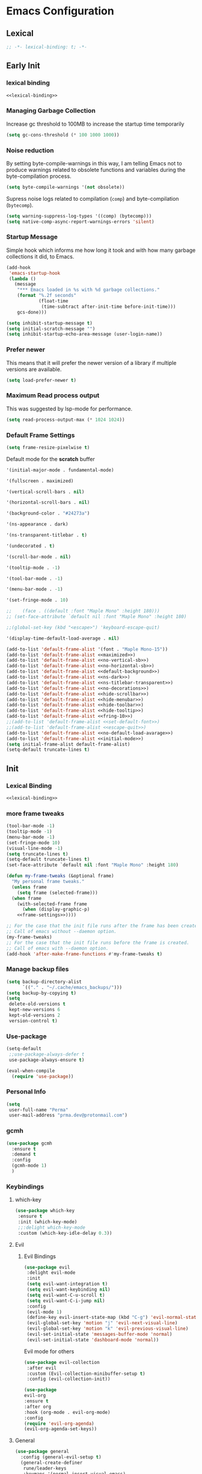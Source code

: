 #+PROPERTY: header-args:emacs-lisp :tangle ~/.emacs.d/init.el

* Emacs Configuration

** Lexical

#+NAME: lexical-binding
#+begin_src emacs-lisp
;; -*- lexical-binding: t; -*-
#+end_src

** Early Init
*** lexical binding
#+begin_src emacs-lisp :tangle ~/.emacs.d/early-init.el :noweb yes
<<lexical-binding>>
#+end_src

*** Managing Garbage Collection

Increase gc threshold to 100MB to increase the startup time temporarily
#+begin_src emacs-lisp :tangle ~/.emacs.d/early-init.el
  (setq gc-cons-threshold (* 100 1000 1000))
#+end_src

*** Noise reduction
By setting byte-compile-warnings in this way,
I am telling Emacs not to produce warnings related to obsolete functions and variables during the byte-compilation process.
#+begin_src emacs-lisp :tangle ~/.emacs.d/early-init.el
  (setq byte-compile-warnings '(not obsolete))
#+end_src

Supress noise logs related to compilation (=comp=) and byte-compilation (=bytecomp=).
#+begin_src emacs-lisp :tangle ~/.emacs.d/early-init.el
  (setq warning-suppress-log-types '((comp) (bytecomp)))
  (setq native-comp-async-report-warnings-errors 'silent)
#+end_src
*** Startup Message
Simple hook which informs me how long it took and with how many garbage collections it did, to Emacs.
#+begin_src emacs-lisp :tangle ~/.emacs.d/early-init.el
  (add-hook
   'emacs-startup-hook
   (lambda ()
     (message
      "*** Emacs loaded in %s with %d garbage collections."
      (format "%.2f seconds"
              (float-time
               (time-subtract after-init-time before-init-time)))
      gcs-done)))
#+end_src

#+begin_src emacs-lisp :tangle ~/.emacs.d/early-init.el
  (setq inhibit-startup-message t)
  (setq initial-scratch-message "")
  (setq inhibit-startup-echo-area-message (user-login-name))
#+end_src
*** Prefer newer
This means that it will prefer the newer version of a library if multiple versions are available.
#+begin_src emacs-lisp
  (setq load-prefer-newer t)
#+end_src
*** Maximum Read process output
This was suggested by lsp-mode for performance.
#+begin_src emacs-lisp :tangle ~/.emacs.d/early-init.el
  (setq read-process-output-max (* 1024 1024))
#+end_src

*** Default Frame Settings

#+begin_src emacs-lisp
  (setq frame-resize-pixelwise t)
#+end_src

Default mode for the *scratch* buffer
#+NAME:initial-mode
#+begin_src emacs-lisp :tangle no
  '(initial-major-mode . fundamental-mode)
#+end_src

#+NAME: maximized
#+begin_src emacs-lisp :tangle no
  '(fullscreen . maximized)
#+end_src

#+NAME: no-vertical-sb
#+begin_src emacs-lisp :tangle no
  '(vertical-scroll-bars . nil)
#+end_src

#+NAME: no-horizontal-sb
#+begin_src emacs-lisp :tangle no
  '(horizontal-scroll-bars . nil)
#+end_src

#+NAME: default-background
#+begin_src emacs-lisp :tangle no
  '(background-color . "#24273a")
#+end_src

#+NAME: ns-dark
#+begin_src emacs-lisp :tangle no
  '(ns-appearance . dark)
#+end_src

#+NAME: ns-titlebar-transparent
#+begin_src emacs-lisp :tangle no
  '(ns-transparent-titlebar . t)
#+end_src

#+NAME: no-decorations
#+begin_src emacs-lisp :tangle no
  '(undecorated . t)
#+end_src

#+NAME: hide-scrollbar
#+begin_src emacs-lisp :tangle no
  '(scroll-bar-mode . nil)
#+end_src

#+NAME: hide-tooltip
#+begin_src emacs-lisp :tangle no
  '(tooltip-mode . -1)
#+end_src

#+NAME: hide-toolbar
#+begin_src emacs-lisp :tangle no
  '(tool-bar-mode . -1)
#+end_src

#+NAME: hide-menubar
#+begin_src emacs-lisp :tangle no
  '(menu-bar-mode . -1)
#+end_src

#+NAME: fring-10
#+begin_src emacs-lisp :tangle no
  '(set-fringe-mode . 10)
#+end_src

#+NAME: set-default-font
#+begin_src emacs-lisp :tangle no
;;    (face . ((default :font "Maple Mono" :height 180)))
;; (set-face-attribute `default nil :font "Maple Mono" :height 180)
#+end_src

#+NAME: escape-quit
#+begin_src emacs-lisp :tangle no
  ;;(global-set-key (kbd "<escape>") 'keyboard-escape-quit)
#+end_src

#+NAME: no-default-load-avarage
#+begin_src emacs-lisp :tangle no
  '(display-time-default-load-average . nil)
#+end_src

#+begin_src emacs-lisp :tangle ~/.emacs.d/early-init.el :noweb yes
  (add-to-list 'default-frame-alist '(font . "Maple Mono-15"))
  (add-to-list 'default-frame-alist <<maximized>>)
  (add-to-list 'default-frame-alist <<no-vertical-sb>>)
  (add-to-list 'default-frame-alist <<no-horizontal-sb>>)
  (add-to-list 'default-frame-alist <<default-background>>)
  (add-to-list 'default-frame-alist <<ns-dark>>)
  (add-to-list 'default-frame-alist <<ns-titlebar-transparent>>)
  (add-to-list 'default-frame-alist <<no-decorations>>)
  (add-to-list 'default-frame-alist <<hide-scrollbar>>)
  (add-to-list 'default-frame-alist <<hide-menubar>>)
  (add-to-list 'default-frame-alist <<hide-toolbar>>)
  (add-to-list 'default-frame-alist <<hide-tooltip>>)
  (add-to-list 'default-frame-alist <<fring-10>>)
  ;;(add-to-list 'default-frame-alist <<set-default-font>>)
  ;;(add-to-list 'default-frame-alist <<escape-quit>>)
  (add-to-list 'default-frame-alist <<no-default-load-avarage>>)
  (add-to-list 'default-frame-alist <<initial-mode>>)
  (setq initial-frame-alist default-frame-alist)
  (setq-default truncate-lines t)
#+end_src

** Init
*** Lexical Binding
#+begin_src emacs-lisp :noweb yes
    <<lexical-binding>>
#+end_src

*** more frame tweaks
#+NAME: frame-settings
#+begin_src emacs-lisp :tangle no
  (tool-bar-mode -1)
  (tooltip-mode -1)
  (menu-bar-mode -1)
  (set-fringe-mode 10)
  (visual-line-mode -1)
  (setq truncate-lines t)
  (setq-default truncate-lines t)
  (set-face-attribute `default nil :font "Maple Mono" :height 180)
#+end_src

#+RESULTS: frame-settings

#+begin_src emacs-lisp :noweb yes
(defun my-frame-tweaks (&optional frame)
  "My personal frame tweaks."
  (unless frame
    (setq frame (selected-frame)))
  (when frame
    (with-selected-frame frame
      (when (display-graphic-p)
    <<frame-settings>>))))

;; For the case that the init file runs after the frame has been created.
;; Call of emacs without --daemon option.
(my-frame-tweaks)
;; For the case that the init file runs before the frame is created.
;; Call of emacs with --daemon option.
(add-hook 'after-make-frame-functions #'my-frame-tweaks t)
#+end_src
*** Manage backup files
#+begin_src emacs-lisp
(setq backup-directory-alist
      `(("." . "~/.cache/emacs_backups/")))
(setq backup-by-copying t)
(setq
 delete-old-versions t
 kept-new-versions 6
 kept-old-versions 2
 version-control t)

#+end_src
*** Use-package
#+begin_src emacs-lisp
  (setq-default
   ;;use-package-always-defer t
   use-package-always-ensure t)

  (eval-when-compile
    (require 'use-package))
#+end_src
*** Personal Info
#+begin_src emacs-lisp
  (setq
   user-full-name "Perma"
   user-mail-address "prma.dev@protonmail.com")
#+end_src
*** gcmh
#+begin_src emacs-lisp
  (use-package gcmh
    :ensure t
    :demand t
    :config
    (gcmh-mode 1)
    )

#+end_src
*** Keybindings
**** which-key
#+begin_src emacs-lisp
  (use-package which-key
   :ensure t
   :init (which-key-mode)
   ;;:delight which-key-mode
   :custom (which-key-idle-delay 0.3))
#+end_src
**** Evil
***** Evil Bindings
#+begin_src emacs-lisp
  (use-package evil
   :delight evil-mode
   :init
   (setq evil-want-integration t)
   (setq evil-want-keybinding nil)
   (setq evil-want-C-u-scroll t)
   (setq evil-want-C-i-jump nil)
   :config
   (evil-mode 1)
   (define-key evil-insert-state-map (kbd "C-g") 'evil-normal-state)
   (evil-global-set-key 'motion "j" 'evil-next-visual-line)
   (evil-global-set-key 'motion "k" 'evil-previous-visual-line)
   (evil-set-initial-state 'messages-buffer-mode 'normal)
   (evil-set-initial-state 'dashboard-mode 'normal))
#+end_src
Evil mode for others
#+begin_src emacs-lisp
(use-package evil-collection
 :after evil
 :custom (Evil-collection-minibuffer-setup t)
 :config (evil-collection-init))
#+end_src

#+begin_src emacs-lisp
    (use-package
    evil-org
    :ensure t
    :after org
    :hook (org-mode . evil-org-mode)
    :config
    (require 'evil-org-agenda)
    (evil-org-agenda-set-keys))
#+end_src
**** General
#+begin_src emacs-lisp
  (use-package general
    :config (general-evil-setup t)
    (general-create-definer
     rune/leader-keys
     :keymaps '(normal insert visual emacs)
     :prefix "SPC"
     :global-prefix "C-SPC"))
#+end_src
**** Window Moving
#+begin_src emacs-lisp
  (windmove-default-keybindings 'control)
#+end_src
**** Minibuffer
For help, see: https://www.masteringemacs.org/article/understanding-minibuffer-completion

Use the minibuffer whilst in the minibuffer
#+BEGIN_SRC emacs-lisp
  (setq enable-recursive-minibuffers t)
#+END_SRC

completion-cycle-threshold
#+BEGIN_SRC emacs-lisp
  (setq completion-cycle-threshold 1)
#+END_SRC

Show annotations
#+BEGIN_SRC emacs-lisp
  (setq completions-detailed t)
#+END_SRC

When I hit TAB, try to complete, otherwise, indent
#+BEGIN_SRC emacs-lisp
  (setq tab-always-indent 'complete)
#+END_SRC

Different styles to match input to candidates
#+BEGIN_SRC emacs-lisp
  (setq completion-styles
        '(basic initials substring))
#+END_SRC

Open completion always
#+BEGIN_SRC emacs-lisp
  (setq completion-auto-help 'always)
#+END_SRC

This is arbitrary
#+BEGIN_SRC emacs-lisp
  (setq completions-max-height 20)
#+END_SRC

#+BEGIN_SRC emacs-lisp
  (setq completions-detailed t)
#+END_SRC

#+BEGIN_SRC emacs-lisp
  (setq completions-format 'one-column)
#+END_SRC

#+BEGIN_SRC emacs-lisp
  (setq completions-group t)
#+END_SRC

Much more eager
#+BEGIN_SRC emacs-lisp
  (setq completion-auto-select 'second-tab)
#+END_SRC

See `C-h v completion-auto-select' for more possible values
#+BEGIN_SRC emacs-lisp
;;(setq completion-auto-select t)
#+END_SRC

TAB acts more like how it does in the shell
#+BEGIN_SRC emacs-lisp
(keymap-set minibuffer-mode-map "TAB" 'minibuffer-complete)
#+END_SRC
**** Smooth scrolling
#+begin_src emacs-lisp

  (pixel-scroll-precision-mode 1)
  (defvar +scroll-delta 180)

  (defun +scroll-up-some ()
    (interactive)
    (pixel-scroll-precision-scroll-up +scroll-delta))

  (defun +scroll-down-some ()
    (interactive)
    (pixel-scroll-precision-scroll-down +scroll-delta))

  (defun +bind-scroll-keys (mode-map)
    (evil-define-key
     '(motion normal) mode-map (kbd "K") '+scroll-up-some)
    (evil-define-key
     '(motion normal) mode-map (kbd "J") '+scroll-down-some))

#+end_src
**** escape
#+begin_src emacs-lisp
(global-set-key (kbd "<escape>") 'keyboard-escape-quit)
#+end_src

**** buffer
#+begin_src emacs-lisp
  (rune/leader-keys "c"
    '(message-kill-buffer :which-key "kill buffer"))
#+end_src
*** Garbage Collection
**** Collect Garbage When Losing Focus

#+begin_src emacs-lisp
  (add-hook 'focus-out-hook #'garbage-collect)
#+end_src
*** UI
**** SaveHist
Saves history of minibuffer
#+begin_src emacs-lisp
  (use-package savehist
    :init (savehist-mode 1))
#+end_src
**** Delight mode
Manipulates the showing of minor modes.
#+begin_src emacs-lisp
  (use-package delight)
#+end_src
**** UTF8
#+begin_src emacs-lisp
  (set-default-coding-systems 'utf-8)
  (set-language-environment "UTF-8")
  (prefer-coding-system 'utf-8)
  (set-terminal-coding-system 'utf-8)
#+end_src
**** Themes
***** Doom Themes
Although I'm not using them, but it is fun to check them out and see what I'm missing.
#+begin_src emacs-lisp
  (use-package doom-themes
    :custom
   (doom-themes-enable-bold t)
   (doom-themes-enable-italic t))
#+end_src
***** Catppuccin Theme
my main theme
#+begin_src emacs-lisp
  (use-package catppuccin-theme
   :custom
   (catppuccin-flavor 'macchiato)
   (catppuccin-italic-comments t)
   :config (catppuccin-reload))
#+end_src
**** Modeline
***** Doom modeline
#+begin_src emacs-lisp
  (use-package doom-modeline
   :delight
   :init (doom-modeline-mode 1)
   :custom
   (doom-modeline-height 20)
   (doom-modeline-icon (display-graphic-p))
   (doom-modeline-buffer-encoding nil))
#+end_src
**** Icons
#+begin_src emacs-lisp
  (use-package all-the-icons :if (display-graphic-p))
#+end_src

#+begin_src emacs-lisp
  (use-package  all-the-icons-dired
    :hook (dired-mode . all-the-icons-dired-mode))
#+end_src
#+begin_src emacs-lisp
  (use-package all-the-icons-completion
    :ensure t
    :after all-the-icons
  )
#+end_src
**** Rainbow
Show the color of the color codes in programming buffers.
#+begin_src emacs-lisp
  (use-package rainbow-mode
    :delight
    :hook prog-mode
    :config (rainbow-mode))
#+end_src
**** Rainbow-Delimiters
#+begin_src emacs-lisp
  (use-package rainbow-delimiters
   :delight rainbow-delimiters-mode
   :hook (prog-mode . rainbow-delimiters-mode))
#+end_src
**** Eldoc
***** Go
#+begin_src emacs-lisp
  (use-package go-eldoc
    :ensure t
    )
#+end_src
***** Css
#+begin_src emacs-lisp
  (use-package css-eldoc
    :ensure t
    )
#+end_src
***** toml
#+begin_src emacs-lisp
  (use-package eldoc-toml
    :ensure t
    )
#+end_src
**** Rulers

#+begin_src emacs-lisp
  (column-number-mode)
  (global-display-line-numbers-mode t)
#+end_src

Not use rulers in Org-mode and terminal mode
#+begin_src emacs-lisp
  (dolist (mode '(org-mode-hook term-mode-hook eshell-mode-hook))
    (add-hook mode (lambda () (display-line-numbers-mode 0))))
#+end_src
**** No-wraping in programming
#+begin_src emacs-lisp
  (add-hook 'prog-mode-hook (lambda () (visual-line-mode -1)))
  (add-hook 'prog-mode-hook (lambda () (setq truncate-lines t)))
#+end_src
**** Useful Right-Click
#+begin_src emacs-lisp
  (when (display-graphic-p)
    (context-menu-mode))
#+end_src
**** Symbols
#+begin_src emacs-lisp
  (global-prettify-symbols-mode t)

#+end_src

#+begin_src emacs-lisp
  (defun prog/prettify-set ()
    (interactive)
    (setq prettify-symbols-alist '(("lambda" . "λ") ("fn" . "𝒇"))))
  (add-hook 'prog-mode-hook 'prog/prettify-set)
#+end_src
**** Org-superstar
#+begin_src emacs-lisp
  (use-package
   org-superstar
   :after org
   :hook (org-mode . org-superstar-mode)
   :custom (org-superstar-headline-bullets-list '("█" "▓" "▒" "░")))

#+end_src

*** auto-compile
#+begin_src emacs-lisp
  (use-package auto-compile :config (auto-compile-on-load-mode))
#+end_src
*** Editing
**** Revert mode
#+BEGIN_SRC emacs-lisp
  ;; Set the auto-revert interval to 1 second
  (setq auto-revert-interval 1
        ;; Enable checking for version control system info
        auto-revert-check-vc-info t)

  ;; Enable global auto-revert mode
  (global-auto-revert-mode 1)
#+END_SRC

**** Surrounding
something is here
#+begin_src emacs-lisp
  (use-package evil-surround
   :ensure t
   :after evil
   :config (global-evil-surround-mode 1))
#+end_src
**** Multiple Cursors
#+begin_src emacs-lisp
  (use-package evil-mc
    :after evil
    :init (global-evil-mc-mode 1))
#+end_src
**** Commenting
#+begin_src emacs-lisp
  (use-package evil-nerd-commenter
    :after evil
    :defer 2
    :bind ("M-;" . evilnc-comment-or-uncomment-lines)
    :config (evil-commentary-mode))
#+end_src
**** Doule space is off
#+begin_src emacs-lisp
  (setq sentence-end-double-space nil)
#+end_src
**** Yasnippet
#+begin_src emacs-lisp :tangle no
  (use-package yasnippet
   :ensure t
   :general (nmap :prefix "SPC" "yt" 'yas-describe-tables)
   :init (yas-global-mode 1)
   :hook ((eglot-mode . yas-minor-mode))
   :custom (yas-prompt-functions 'yas-ido-prompt))
#+end_src

#+begin_src emacs-lisp :tangle no
  (use-package yasnippet-snippets
    :ensure t
    :after yasnippet)
#+end_src
*** Reformating
**** delete trailing line
Delete extra spaces at the end of the line before saving.
#+begin_src emacs-lisp
  (add-hook 'before-save-hook 'delete-trailing-whitespace)
#+end_src
**** elisp-autofmt
#+begin_src emacs-lisp
(use-package
 elisp-autofmt
 :commands (elisp-autofmt-mode elisp-autofmt-buffer)
 :hook (emacs-lisp-mode . elisp-autofmt-mode))

#+end_src
*** GNUTLS
Increase the cryptographic security by inceasing minimum size (in bits) of the prime numbers used in cryptographic operations.
#+begin_src emacs-lisp
  (setq gnutls-min-prime-bits 4096)
#+end_src
*** Format
#+begin_src emacs-lisp
    (use-package format-all
    :ensure t
    :hook (prog-mode . format-all-mode)
    :init (setq format-all-formatters '(("Go" goimports)
                                      ("Nix" alejandra)
  ;;                                       ("SQL" pgformatter)
                                        ("HTML" prettier)
  ;;                                       ("Shell" shfmt)
  ;;                                       ("Lua" prettier)
                                        ))

    )
#+end_src
*** OrgMode
**** org-mode
#+begin_src emacs-lisp
  (defun prma/org-mode-setup ()
    (org-indent-mode 1)
    (truncate-lines t)
    )
#+end_src

#+begin_src emacs-lisp
  (use-package org
   :ensure t
   :hook (org-mode . prma/org-mode-setup)
   :general
    (nmap
        :prefix "SPC"
        "o" '(nil :which-key "org")
        "ot" '(nil :which-key "table")
        "ota" 'org-table-align
        "od" 'org-todo
        "os" 'org-schedule
        "ol" 'org-agenda-list
        "oD" 'org-deadline
        "oT" 'counsel-org-tag
        "oe" 'org-set-effort
        "op" 'org-set-property
        "oc" 'org-capture)
   :custom
    (org-directory "~/repos/notes/")
    (org-agenda-files '("~/repos/notes/agenda.org" "~/repos/notes/birthdays.org"))
    (org-ellipsis " ▨")
    (org-agenda-start-with-log-mode t)
    (org-log-done 'time)
    (org-src-fontify-natively t)
    (org-fontify-quote-and-verse-blocks t)
    (org-src-tab-acts-natively t)
    (org-log-into-drawer t)
    (org-capture-templates
            `(("t" "TASKS")
            ("j" "JOURNAL")
            ("jj"
            "Journal"
            entry
            (file+olp+datetree "~/repos/notes/journal.org")
            "\n** %<%H:%M>  :journal:\n\n%?\n\n"
            :clock-in
            :clock-resume
            :empty-lines 0)))
    (org-tag-alist
    `((:startgroup)
      (:endgroup)
      ("@asanbilit" . ?a)
      ("@home" . ?h)
      ("@famedly" . ?f)
      ("@kitkat" . ?f))))
#+end_src


**** soft-wrap
#+begin_src emacs-lisp
  (add-hook 'org-mode-hook 'visual-line-mode)
#+end_src
**** Entangler
Automatically tangle our Emacs.org config file when we save it
#+begin_src emacs-lisp
  (defun prma/org-babel-tangle-config ()
    (when (string-equal (buffer-file-name)
                        (expand-file-name "~/willow/home/emacs.org"))
      ;; Dynamic scoping to the rescue
      (let ((org-confirm-babel-evaluate nil))
        (org-babel-tangle))))

  (add-hook 'org-mode-hook (lambda () (add-hook 'after-save-hook #'prma/org-babel-tangle-config)))
#+end_src

#+RESULTS:
| (lambda nil (add-hook 'after-save-hook #'prma/org-babel-tangle-config)) | #[0 \301\211\207 [imenu-create-index-function org-imenu-get-tree] 2] | org-tempo-setup | (closure (t) nil (set (make-local-variable 'company-backends) '(company-org-block)) (company-mode 1)) | org-superstar-mode | evil-org-mode | #[0 \300\301\302\303\304$\207 [add-hook change-major-mode-hook org-fold-show-all append local] 5] | #[0 \300\301\302\303\304$\207 [add-hook change-major-mode-hook org-babel-show-result-all append local] 5] | org-babel-result-hide-spec | org-babel-hide-all-hashes | prma/org-mode-setup | (closure (t) nil (display-line-numbers-mode 0)) | org-eldoc-load |

#+begin_src emacs-lisp
    (require 'org-tempo)
#+end_src

#+begin_src emacs-lisp
(add-to-list 'org-structure-template-alist '("sh" . "src shell"))
(add-to-list 'org-structure-template-alist '("els" . "src emacs-lisp"))
(add-to-list 'org-structure-template-alist '("go" . "src go"))
(add-to-list 'org-structure-template-alist '("rs" . "src rust"))
#+end_src
*** Eldoc
#+begin_src emacs-lisp
  (use-package eldoc
    :ensure t
    :hook (emacs-lisp-mode . eldoc-mode))
#+end_src
*** Dired
#+begin_src emacs-lisp
  (rune/leader-keys "."
    '(find-file :which-key "dired"))

  (add-hook 'dired-mode-hook 'dired-hide-details-mode)

  (setq-default dired-dwim-target t
  dired-listing-switches "-alGhv --group-directories-first"
  dired-recursive-copies 'always
  dired-kill-when-opening-new-dired-buffer t)
#+end_src
*** Projectile
#+begin_src emacs-lisp
 (use-package projectile
  :delight projectile-mode
   :config
   (projectile-mode 1)
   (rune/leader-keys "p" '(projectile-switch-project :which-key "switch project"))
   :custom ((projectile-enable-caching t) (projectile-completion-system 'ivy))
   :bind-keymap ("C-c p" . projectile-command-map)
   :general (nmap
        :prefix "SPC"
        "p" '(projectile-switch-project :which-key "switch project"))
   :init
   ;; note: set this to the folder where you keep your git repos!
   ;; (when (file-directory-p "~/repos")
   ;;   (setq projectile-project-search-path '("~/repos")))
   (setq projectile-project-search-path '("~/willow/" "~/repos/"))
   (setq projectile-switch-project-action #'projectile-dired))
#+end_src

*** Counsel-projectile
#+begin_src emacs-lisp
      (use-package counsel-projectile
        :after projectile
        :config (counsel-projectile-mode 1)
      )
#+end_src

*** Term
**** term
#+begin_src emacs-lisp
(use-package
 term
 :commands term
 :config
 (setq explicit-shell-file-name
       "fish") ;; Change this to zsh, etc
 ;;(setq explicit-zsh-args '())         ;; Use 'explicit-<shell>-args for shell-specific args

 ;; Match the default Bash shell prompt.  Update this if you have a custom prompt
 (setq term-prompt-regexp
       "^[^#$%>\n]*[#$%>] *"))

#+end_src
**** vterm
#+begin_src emacs-lisp
(use-package
 vterm
 :commands vterm
 :general
 (nmap
  :prefix
  "SPC"
  "v"
  'projectile-run-vterm)
 :config
 (setq term-prompt-regexp
       "^[^#$%>\n]*[#$%>] *") ;; Set this to match your custom shell prompt
 (setq vterm-shell "fish") ;; Set this to customize the shell to launch
 (setq vterm-max-scrollback 10000))
#+end_src

#+begin_src emacs-lisp
  (global-set-key [f2] 'vterm-toggle)
  (global-set-key
   [C-f2] 'vterm-toggle-cd)
  ;; an cd to the directory where previous buffer file exists
  ;; after I have toggle to the vterm buffer with `vterm-toggle'.
  ;; (define-key
  ;;   'vterm-mode-map
  ;;  [(control return)]
  ;;  #'vterm-toggle-insert-cd)

  ;Switch to next vterm buffer
  ;; (define-key
  ;;  'vterm-mode-map
  ;;  (kbd "s-n")
  ;;  'vterm-toggle-forward)
  ;Switch to previous vterm buffer
  (setq vterm-toggle-fullscreen-p nil)
  (add-to-list
   'display-buffer-alist
   '((lambda (buffer-or-name _)
       (let ((buffer
              (get-buffer
               buffer-or-name)))
         (with-current-buffer buffer
           (or (equal
                major-mode
                'vterm-mode)
               (string-prefix-p
                vterm-buffer-name
                (buffer-name
                 buffer))))))
     (display-buffer-reuse-window
      display-buffer-at-bottom)
     ;;(display-buffer-reuse-window display-buffer-in-direction)
     ;;display-buffer-in-direction/direction/dedicated is added in emacs27
     ;;(direction . bottom)
     ;;(dedicated . t) ;dedicated is supported in emacs27
     (reusable-frames . visible)
     (window-height . 0.3)))

#+end_src

#+begin_src emacs-lisp
  (use-package multi-vterm
   :ensure t
   :config
          (add-hook 'vterm-mode-hook
                          (lambda ()
                          (setq-local evil-insert-state-cursor 'box)
                          (evil-insert-state)))
          (define-key vterm-mode-map [return]                      #'vterm-send-return)

          (setq vterm-keymap-exceptions nil)
          (evil-define-key 'insert vterm-mode-map (kbd "C-e")      #'vterm--self-insert)
          (evil-define-key 'insert vterm-mode-map (kbd "C-f")      #'vterm--self-insert)
          (evil-define-key 'insert vterm-mode-map (kbd "C-a")      #'vterm--self-insert)
          (evil-define-key 'insert vterm-mode-map (kbd "C-v")      #'vterm--self-insert)
          (evil-define-key 'insert vterm-mode-map (kbd "C-b")      #'vterm--self-insert)
          (evil-define-key 'insert vterm-mode-map (kbd "C-w")      #'vterm--self-insert)
          (evil-define-key 'insert vterm-mode-map (kbd "C-u")      #'vterm--self-insert)
          (evil-define-key 'insert vterm-mode-map (kbd "C-d")      #'vterm--self-insert)
          (evil-define-key 'insert vterm-mode-map (kbd "C-n")      #'vterm--self-insert)
          (evil-define-key 'insert vterm-mode-map (kbd "C-m")      #'vterm--self-insert)
          (evil-define-key 'insert vterm-mode-map (kbd "C-p")      #'vterm--self-insert)
          (evil-define-key 'insert vterm-mode-map (kbd "C-j")      #'vterm--self-insert)
          (evil-define-key 'insert vterm-mode-map (kbd "C-k")      #'vterm--self-insert)
          (evil-define-key 'insert vterm-mode-map (kbd "C-r")      #'vterm--self-insert)
          (evil-define-key 'insert vterm-mode-map (kbd "C-t")      #'vterm--self-insert)
          (evil-define-key 'insert vterm-mode-map (kbd "C-g")      #'vterm--self-insert)
          (evil-define-key 'insert vterm-mode-map (kbd "C-c")      #'vterm--self-insert)
          (evil-define-key 'insert vterm-mode-map (kbd "C-SPC")    #'vterm--self-insert)
          (evil-define-key 'normal vterm-mode-map (kbd "C-d")      #'vterm--self-insert)
          (evil-define-key 'normal vterm-mode-map (kbd ",c")       #'multi-vterm)
          (evil-define-key 'normal vterm-mode-map (kbd ",n")       #'multi-vterm-next)
          (evil-define-key 'normal vterm-mode-map (kbd ",p")       #'multi-vterm-prev)
          (evil-define-key 'normal vterm-mode-map (kbd "i")        #'evil-insert-resume)
          (evil-define-key 'normal vterm-mode-map (kbd "o")        #'evil-insert-resume)
          (evil-define-key 'normal vterm-mode-map (kbd "<return>") #'evil-insert-resume))
#+end_src

*** Direnv
#+begin_src emacs-lisp
  (use-package direnv
   :ensure t
   :config
    (direnv-mode 1)
    )
#+end_src

*** Timemachine
#+begin_src emacs-lisp :lexical no
  (use-package git-timemachine
    :ensure t
    )
#+end_src

*** Magit
#+begin_src emacs-lisp
  (use-package magit
    :ensure t
    :defer 3
    :general
     (nmap
     :prefix "SPC"
     "g" '(nil :which-key "magit")
     "gs" 'magit-status
     "gb" 'magit-blame
     "gP" 'magit-push
     "gp" 'magit-pull
     "gc" 'magit-commit
     ))
#+end_src

*** Git-gutter
#+begin_src emacs-lisp
  (use-package git-gutter
    :ensure t
    :defer 3
    :config (global-git-gutter-mode))
#+end_src

*** Flycheck
#+begin_src emacs-lisp
  (use-package flycheck
    :ensure t
    :hook (prog-mode . flycheck-mode))
#+end_src

#+begin_src emacs-lisp :tangle no
  (use-package flycheck-golangci-lint
    :ensure t
    :hook (go-mode . flycheck-golangci-lint-setup))

#+end_src
#+begin_src emacs-lisp
    (use-package
     flycheck-eglot
     :ensure t
     :after (flycheck eglot)
     :config (global-flycheck-eglot-mode 1)
     )
#+end_src
*** Languages
**** Rust
#+begin_src emacs-lisp
  (use-package
   rustic
   :defer t
   :custom
   (lsp-rust-analyzer-cargo-watch-command "clippy")
   (lsp-rust-analyzer-server-display-inlay-hints t)
   (rustic-format-on-save t)
   (rustic-lsp-client 'eglot)
   :config (add-hook 'rustic-mode-hook '+rustic-mode-hook))
#+end_src

#+begin_src emacs-lisp
  (defun +rustic-mode-hook ()
    "Don't prompt for confirmation before running `rustfmt'."
    (setq-local buffer-save-without-query t)
    :mode (("\\.rs\\'" . rustic)))

  (add-hook 'rust-mode-hook #'lsp)
#+end_src
**** Web-mode
#+begin_src emacs-lisp
(use-package
 web-mode
 :ensure t
 :custom
 (web-mode-code-indent-offset 2)
 (web-mode-markup-indent-offset 2))

#+end_src
**** Nix
#+begin_src emacs-lisp
  (use-package nix-mode
    :mode "\\.nix\\'")
#+end_src
**** Go
#+begin_src emacs-lisp
  (use-package go-mode
    :defer t
    :mode (("\\.go\\'" . go-mode)))
#+end_src

#+begin_src emacs-lisp
  (add-hook 'go-mode-hook 'go-eldoc-setup)
#+end_src
#+begin_src emacs-lisp
  (require 'project)

  (defun project-find-go-module (dir)
    (when-let ((root (locate-dominating-file dir "go.mod")))
      (cons 'go-module root)))

  (cl-defmethod project-root ((project (head go-module)))
    (cdr project))

  (add-hook 'project-find-functions #'project-find-go-module)
#+end_src
*** LSP
**** Logs
#+begin_src emacs-lisp
  (setq lsp-log-io nil)
#+end_src

**** Eglot
#+begin_src emacs-lisp
(advice-add 'eglot-completion-at-point :around #'cape-wrap-buster)
#+end_src

#+begin_src emacs-lisp
  (rune/leader-keys "lf" '(eglot-format-buffer :which-key "format"))
  (rune/leader-keys "ld"  '(xref-find-definitions :which-key "go to definiton"))
  (rune/leader-keys "li" '(eglot-find-implementations :which-key "references"))
  (rune/leader-keys "lr" '(eglot-rename :which-key "rename"))
  (rune/leader-keys "la" '(eglot-code-actions :which-key "code-actions"))
#+end_src

#+begin_src emacs-lisp
    (setq-default eglot-workspace-configuration
        '((:gopls .
            (
             (completeUnimported . t)
             (usePlaceholders . t)
             ))))

#+end_src

#+begin_src emacs-lisp :lexical no
(use-package
 eglot
 :ensure t
 :defer t
 :hook
 ((nix-mode . eglot-ensure)
  (go-ts-mode . eglot-ensure)
  (go-mode . eglot-ensure)
  (go-mod-ts-mode . eglot-ensure)
  (rust-mode . eglot-ensure)
  (rust-ts-mode . eglot-ensure)
  (yaml-ts-mode . eglot-ensure)
  (yaml-mode . eglot-ensure)
  (toml-mode . eglot-ensure)
  (toml-ts-mode . eglot-ensure)
  (css-ts-mode . eglot-ensure)
  (css-mode . eglot-ensure)
  (scss-mode . eglot-ensure)
  (bash-mode . eglot-ensure)
  (bash-ts-mode . eglot-ensure)
  (json-ts-mode . eglot-ensure)
  (json-mode . eglot-ensure)
  (dockerfile-ts-mode . eglot-ensure))

 :config
 (setq eglot-extend-to-xref t)
 (setq eglot-events-buffer-size 0)
 (setq read-process-output-max (* 1024 1024)))
#+end_src

#+begin_src emacs-lisp
  (defun eglot-format-buffer-on-save ()
    (add-hook 'before-save-hook #'eglot-format-buffer -10 t))
  (add-hook 'go-mode-hook #'eglot-format-buffer-on-save)
  (add-hook 'go-mode-hook #'eglot-format-buffer-on-save)
  (add-hook 'rust-mode-hook #'eglot-format-buffer-on-save)
  (add-hook 'rust-mod-mode-hook #'eglot-format-buffer-on-save)
  (add-hook 'go-mod-ts-mode-hook #'eglot-format-buffer-on-save)
  (add-hook 'json-ts-mod-mode-hook #'eglot-format-buffer-on-save)
  (add-hook 'json-mode-hook #'eglot-format-buffer-on-save)
  (add-hook 'toml-mode-hook #'eglot-format-buffer-on-save)
  (add-hook 'toml-ts-mode-hook #'eglot-format-buffer-on-save)
  (add-hook 'nix-mode-hook #'eglot-format-buffer-on-save)
  (add-hook 'css-mode-hook #'eglot-format-buffer-on-save)
  (add-hook 'css-ts-mode-hook #'eglot-format-buffer-on-save)
  (add-hook 'scss-mode-hook #'eglot-format-buffer-on-save)
  (add-hook 'html-mode-hook #'eglot-format-buffer-on-save)
  (add-hook 'html+-mode-hook #'eglot-format-buffer-on-save)
#+end_src

#+begin_src emacs-lisp
  (use-package eldoc-box
    :ensure t
    :hook (eglot-managed-mode . eldoc-box-hover-at-point-mode)
    :after eglot)
#+end_src
*** Completion
**** ivy
#+begin_src emacs-lisp :tangle no
    (use-package ivy
     :delight
     :bind (
      ("C-s" . swiper)
      :map
      ivy-minibuffer-map
      ("TAB" . ivy-alt-done)
      ("C-l" . ivy-alt-done)
      ("C-j" . ivy-next-line)
      ("C-k" . ivy-previous-line)
      :map
      ivy-switch-buffer-map
      ("C-k" . ivy-previous-line)
      ("C-l" . ivy-done)
      ("C-d" . ivy-switch-buffer-kill)
      :map
      ivy-reverse-i-search-map
      ("C-k" . ivy-previous-line)
      ("C-d" . ivy-reverse-i-search-kill))
     :config (ivy-mode 1))
#+end_src

#+begin_src emacs-lisp :tangle no
(use-package
 all-the-icons-ivy-rich
 :delight
 :ensure t
 :init (all-the-icons-ivy-rich-mode 1))
#+end_src

#+begin_src emacs-lisp :tangle no
    (use-package ivy-rich
        :delight
        :ensure t
        :init (ivy-rich-mode 1))
#+end_src

#+begin_src emacs-lisp :tangle no
  (use-package
   ivy-prescient
   :after counsel
   :custom (ivy-prescient-enable-filtering nil)
   :config
   ;; Uncomment the following line to have sorting remembered across sessions!
   (prescient-persist-mode 1) (ivy-prescient-mode 1))

#+end_src
#+begin_src emacs-lisp :tangle no
  (use-package lsp-ivy
      :after lsp
      :ensure t)
#+end_src
**** counsel
#+begin_src emacs-lisp :tangle no
  (use-package counsel
   :delight
   :general
     (nmap
     :prefix "SPC"
     "/" 'counsel-rg
     "i" 'counsel-imenu
     ;"b" 'counsel-switch-buffer
     "f" 'counsel-fzf
     "e" 'counsel-flycheck
     )
   :custom
   (counsel-linux-app-format-function #'counsel-linux-app-format-function-name-only)
   :config (counsel-mode 1))
#+end_src

**** company
#+begin_src emacs-lisp :tangle no
  (use-package company
   :ensure t
   :bind
   (:map company-active-map ("<tab>" . company-complete-selection))
   :config
   (add-hook 'after-init-hook 'global-company-mode)
   (add-to-list 'company-backends 'company-nixos-options)
   (add-to-list 'company-backends 'company-restclient)
   (add-to-list 'company-backends 'company-shell)
   (set-face-attribute `company-tooltip nil
                        :font "Maple Mono"
                        :height 120)

   (set-face-attribute `company-tooltip-annotation nil
                        :font "Maple Mono"
                        :height 100)

   :custom
   (company-tooltip-align-annotations 't)
   (company-tooltip-maximum-width 40)
   (company-minimum-prefix-length 1)
   (company-idle-delay 0.1))
#+end_src

#+begin_src emacs-lisp :tangle no
  (use-package company-box
    :hook (company-mode . company-box-mode))
#+end_src

#+begin_src emacs-lisp :tangle no
(require 'company-posframe)
(company-posframe-mode 1)
#+end_src

#+begin_src emacs-lisp :tangle no
  (use-package company-org-block
    :ensure t
    :custom
    (company-org-block-edit-style 'auto) ;; 'auto, 'prompt, or 'inline
    :hook ((org-mode . (lambda ()
                         (setq-local company-backends '(company-org-block))
                         (company-mode +1)))))

#+end_src

**** orderless
#+begin_src emacs-lisp

  (use-package orderless
    :demand t
    :custom
    (completion-styles '(orderless basic))
    (completion-category-defaults nil)
    (completion-category-overrides '((file (styles basic partial-completion))
                                     (eglot (styles orderless))))
    (orderless-component-separator #'orderless-escapable-split-on-space))
#+end_src
**** Vertico
#+begin_src emacs-lisp
  (use-package vertico
    :demand t
    :bind (:map vertico-map
                ([tab] . vertico-next)
                ([backtab] . vertico-previous))
    :custom (vertico-cycle t)
    :config (vertico-mode))
#+end_src
**** Marginalia
#+begin_src emacs-lisp
  (use-package marginalia
    :demand t
    :custom
    (marginalia-align 'right)
    :init (marginalia-mode))
#+end_src
**** Consult
#+begin_src emacs-lisp
  (use-package consult
    :init

        ;; Optionally configure the register formatting. This improves the register
        ;; preview for `consult-register', `consult-register-load',
        ;; `consult-register-store' and the Emacs built-ins.
        (setq register-preview-delay 0.5
                register-preview-function #'consult-register-format)

        ;; Optionally tweak the register preview window.
        ;; This adds thin lines, sorting and hides the mode line of the window.
        (advice-add #'register-preview :override #'consult-register-window)

    ;;     ;; Use Consult to select xref locations with preview
        (setq xref-show-xrefs-function #'consult-xref
                xref-show-definitions-function #'consult-xref)

    ;; :defer 0.5
    :general (nmap :prefix "SPC"
               "b" 'consult-projectile-switch-to-buffer
               "p" 'consult-projectile
               "m" 'consult-minor-mode-menu
               "f" 'consult-fd
               "i" 'consult-imenu
               "/" 'consult-ripgrep
               "e" 'consult-flycheck
               )
    :bind (([remap repeat-complex-command] . consult-complex-command)
           ([remap switch-to-buffer] . consult-buffer)
           ([remap switch-to-buffer-other-window] . consult-buffer-other-window)
           ([remap switch-to-buffer-other-frame] . consult-buffer-other-frame)
           ([remap project-switch-to-buffer] . consult-project-buffer)
           ([remap bookmark-jump] . consult-bookmark)
           ([remap goto-line] . consult-goto-line)
           ([remap imenu] . consult-imenu)
           ([remap yank-pop] . consult-yank-pop)
           ("C-c M-x" . consult-mode-command)
           ("C-c h" . consult-history)
           ("C-c k" . consult-kmacro)
           ("C-c m" . consult-man)
           ("C-c i" . consult-info)
           ([remap Info-search] . consult-info)
           ("M-g e" . consult-compile-error)
           ("M-g f" . consult-flymake)
           ("M-g o" . consult-outline)
           ("M-g m" . consult-mark)
           ("M-g k" . consult-global-mark)
           ("M-s d" . consult-find)
           ("M-s D" . consult-locate)
           ("M-s g" . consult-grep)
           ("M-s G" . consult-git-grep)
           ("M-s r" . consult-ripgrep)
           ("M-s l" . consult-line)
           ("M-s k" . consult-keep-lines)
           ("M-s u" . consult-focus-lines)
           ("M-s e" . consult-isearch-history)
           :map isearch-mode-map
           ("M-s e" . consult-isearch-history)
           ("M-s l" . consult-line)
           :map minibuffer-local-map
           ("M-s" . consult-history))
    :custom
    (consult-preview-at-point-mode t)
    (register-preview-delay 0.5)
    (register-preview-function #'consult-register-format)
    (consult-narrow-key "<")
    (xref-search-program 'ripgrep)
    (xref-show-xrefs-function #'consult-xref)
    (xref-show-definitions-function #'consult-xref)
    :commands consult--customize-put
    :config
    (consult-customize
     consult-theme :preview-key '(:debounce 0.2 any)
     consult-ripgrep consult-git-grep consult-grep
     consult-bookmark consult-recent-file consult-xref
     consult--source-bookmark consult--source-file-register
     consult--source-recent-file consult--source-project-recent-file
     :preview-key "M-.")
    )
#+end_src

#+begin_src emacs-lisp
(defun consult--orderless-regexp-compiler (input type &rest _config)
  (setq input (orderless-pattern-compiler input))
  (cons
   (mapcar (lambda (r) (consult--convert-regexp r type)) input)
   (lambda (str) (orderless--highlight input str))))

(setq consult--regexp-compiler #'consult--orderless-regexp-compiler)
#+end_src
**** Embark
#+begin_src emacs-lisp

  (use-package embark
    :bind
    ("C-." . embark-act)
    ("M-." . embark-dwim)
    ("C-h b" . embark-bindings)
    ("C-h B" . embark-bindings-at-point)
    ("M-n" . embark-next-symbol)
    ("M-p" . embark-previous-symbol)
    (:map dired-mode-map ("e" . dired-open-externally))
    :custom
    (embark-quit-after-action nil)
    (prefix-help-command #'embark-prefix-help-command)
    (embark-indicators '(embark-minimal-indicator
                         embark-highlight-indicator
                         embark-isearch-highlight-indicator))
    (embark-cycle-key ".")
    (embark-help-key "?")
    :commands embark-open-externally
    :config
    (setq embark-candidate-collectors
          (cl-substitute 'embark-sorted-minibuffer-candidates
                         'embark-minibuffer-candidates
                         embark-candidate-collectors))
    (defun dired-open-externally (&optional arg)
      "Open marked or current file in operating system's default application."
      (interactive "P")
      (dired-map-over-marks (embark-open-externally (dired-get-filename)) arg)))
#+end_src

#+begin_src emacs-lisp
(use-package embark-consult
  :ensure t ; only need to install it, embark loads it after consult if found
  :hook
  (embark-collect-mode . consult-preview-at-point-mode))
#+end_src
**** Tempel
#+begin_src emacs-lisp
  (use-package tempel
  ;; :custom
  ;; (tempel-trigger-prefix "<")

   :init
   ;; Setup completion at point
   (defun tempel-setup-capf ()
     ;; Add the Tempel Capf to `completion-at-point-functions'.
     ;; `tempel-expand' only triggers on exact matches. Alternatively use
     ;; `tempel-complete' if you want to see all matches, but then you
     ;; should also configure `tempel-trigger-prefix', such that Tempel
     ;; does not trigger too often when you don't expect it. NOTE: We add
     ;; `tempel-expand' *before* the main programming mode Capf, such
     ;; that it will be tried first.
     (setq-local completion-at-point-functions
                 (cons #'tempel-expand completion-at-point-functions)))

   (add-hook 'conf-mode-hook 'tempel-setup-capf)
   (add-hook 'prog-mode-hook 'tempel-setup-capf)
   (add-hook 'text-mode-hook 'tempel-setup-capf)
   (add-hook 'rust-mode-hook 'tempel-setup-capf)

   ;; Optionally make the Tempel templates available to Abbrev,
   ;; either locally or globally. `expand-abbrev' is bound to C-x '.
   ;; (add-hook 'prog-mode-hook #'tempel-abbrev-mode)
   (global-tempel-abbrev-mode))
#+end_src

#+begin_src emacs-lisp
(use-package tempel-collection)
#+end_src

#+begin_src emacs-lisp :tangle ~/.emacs.d/templates
  rustic-mode
  (ttat "s" p "{};")

  rust-mode
  (ttat "s" p "{};")
  rust-ts-mode
  (ttat "s" p "{};")
#+end_src
**** Corfu
#+begin_src emacs-lisp
    (use-package corfu
      :delight
      :custom
      (corfu-cycle t)
      (corfu-auto t)
      (corfu-auto-prefix 1)
      (corfu-auto-delay 0.1)
      (corfu-preselect 'prompt)
      (corfu-on-exact-match nil)
      (corfu-popupinfo-delay 0.1)
      (corfu-echo-delay 0.1)
      (corfu-prescient-mode 1)
      :bind (:map corfu-map
                  ([tab] . corfu-next)
                  ([backtab] . corfu-previous)
                  ("S-<return>" . corfu-insert)
                  ("RET" . nil)
                  ([remap move-end-of-line] . nil))
      :hook (eshell-mode . (lambda () (setq-local corfu-auto nil)))
      :init
      (global-corfu-mode)
      (corfu-history-mode)
      (corfu-echo-mode)
      (corfu-popupinfo-mode))

    (defun my/eglot-capf ()
    (setq-local completion-at-point-functions
                (list (cape-super-capf
                       #'eglot-completion-at-point
                       #'tempel-expand
                       #'cape-file))))

  (add-hook 'eglot-managed-mode-hook #'my/eglot-capf)
#+end_src
**** dabbrev
#+begin_src emacs-lisp
    ;; Use Dabbrev with Corfu!
    (use-package dabbrev
    ;; Swap M-/ and C-M-/
    :bind (("M-/" . dabbrev-completion)
            ("C-M-/" . dabbrev-expand))
    ;; Other useful Dabbrev configurations.
    :custom
    (dabbrev-ignored-buffer-regexps '("\\.\\(?:pdf\\|jpe?g\\|png\\)\\'")))
#+end_src
*** treesit
#+begin_src emacs-lisp
  (setq major-mode-remap-alist
           '((conf-toml-mode  . toml-ts-mode)
             (go-mode         . go-ts-mode)
             (go-mod-mode     . go-mod-ts-mode)
             (rust-mode       . rust-ts-mode)
             (json-mode       . json-ts-mode)
             (yaml-mode       . yaml-ts-mode)
             (css-mode        . css-ts-mode)
             (java-mode       . java-ts-mode)
             (javascript-mode . js-ts-mode)
             (js-json-mode    . json-ts-mode)
             (python-mode     . python-ts-mode)
             (ruby-mode       . ruby-ts-mode)
             (sh-mode         . bash-ts-mode)))
  (add-to-list 'auto-mode-alist '("\\(?:CMakeLists\\.txt\\|\\.cmake\\)\\'" . cmake-ts-mode))
  (add-to-list 'auto-mode-alist '("\\.rs\\'" . rust-ts-mode))
  (add-to-list 'auto-mode-alist '("\\.ts\\'" . typescript-ts-mode))
  (add-to-list 'auto-mode-alist '("\\.tsx\\'" . tsx-ts-mode))
  (add-to-list 'auto-mode-alist '("\\.ya?ml\\'" . yaml-ts-mode))
#+end_src
*** Mastodon
#+begin_src emacs-lisp
  (use-package mastodon
    :ensure t
    :custom
    (mastodon-instance-url "https://fosstodon.org")
    (mastodon-active-user "prma")
    :config
    (mastodon-discover))
#+end_src
*** Easy hugo
#+begin_src emacs-lisp
  (use-package easy-hugo
    :ensure t
    :bind ("C-c C-k" . easy-hugo-menu)
    :config
    (easy-hugo-enable-menu)
    :custom
    (easy-hugo-server-flags "-D")
    (easy-hugo-server-flags "-D")
    (easy-hugo-default-ext ".org")
    (easy-hugo-ext ".org")
    (easy-hugo-no-help nil)
    (easy-hugo-basedir "~/repos/prmadev_v3")
    (easy-hugo-url "https://prma.dev")
    (easy-hugo-postdir "content/posts")
    (easy-hugo-org-header t)
  )
#+end_src
*** Small Garbage-collector
#+begin_src emacs-lisp
  (setq gc-cons-threshold (* 200 1000 1000))
#+end_src
